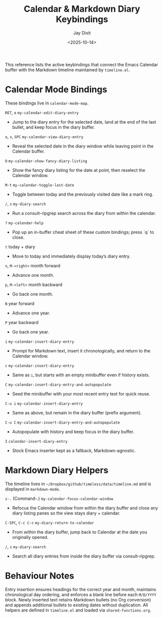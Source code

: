 #+TITLE: Calendar & Markdown Diary Keybindings
#+AUTHOR: Jay Dixit
#+DATE: <2025-10-14>

This reference lists the active keybindings that connect the Emacs Calendar buffer with the Markdown timeline maintained by ~timeline.el~.

* Calendar Mode Bindings
These bindings live in ~calendar-mode-map~.

~RET~, ~e~   ~my-calendar-edit-diary-entry~
     - Jump to the diary entry for the selected date, land at the end of the last bullet, and keep focus in the diary buffer.

~o~, ~v~, ~SPC~   ~my-calendar-view-diary-entry~
     - Reveal the selected date in the diary window while leaving point in the Calendar buffer.

~O~   ~my-calendar-show-fancy-diary-listing~
     - Show the fancy diary listing for the date at point, then reselect the Calendar window.

~M-t~   ~my-calendar-toggle-last-date~
     - Toggle between today and the previously visited date like a mark ring.

~/~, ~s~   ~my-diary-search~
     - Run a consult-ripgrep search across the diary from within the calendar.

~?~   ~my-calendar-help~
     - Pop up an in-buffer cheat sheet of these custom bindings; press `q` to close.

~t~   today + diary
     - Move to today and immediately display today’s diary entry.

~n~, ~M-<right>~   month forward
     - Advance one month.

~p~, ~M-<left>~   month backward
     - Go back one month.

~N~   year forward
     - Advance one year.

~P~   year backward
     - Go back one year.

~i~   ~my-calendar-insert-diary-entry~
     - Prompt for Markdown text, insert it chronologically, and return to the Calendar window.

~c~   ~my-calendar-insert-diary-entry~
     - Same as ~i~, but starts with an empty minibuffer even if history exists.

~C~   ~my-calendar-insert-diary-entry-and-autopopulate~
     - Seed the minibuffer with your most recent entry text for quick reuse.

~C-u i~   ~my-calendar-insert-diary-entry~
     - Same as above, but remain in the diary buffer (prefix argument).

~C-u C~   ~my-calendar-insert-diary-entry-and-autopopulate~
     - Autopopulate with history and keep focus in the diary buffer.

~I~   ~calendar-insert-diary-entry~
     - Stock Emacs inserter kept as a fallback, Markdown-agnostic.

* Markdown Diary Helpers
The timeline lives in ~~/Dropbox/github/timeless/data/timeline.md~ and is displayed in ~markdown-mode~.

~s-.~ (Command-.)   ~my-calendar-focus-calendar-window~
     - Refocus the Calendar window from within the diary buffer and close any diary listing panes so the view stays diary + calendar.

~C-SPC~, ~C-c C-c~   ~my-diary-return-to-calendar~
     - From within the diary buffer, jump back to Calendar at the date you originally opened.

~/~, ~s~   ~my-diary-search~
     - Search all diary entries from inside the diary buffer via consult-ripgrep.

* Behaviour Notes
Entry insertion ensures headings for the correct year and month, maintains chronological day ordering, and enforces a blank line before each ~M/D/YYYY~ block. Newly inserted text retains Markdown bullets (no Org conversion) and appends additional bullets to existing dates without duplication. All helpers are defined in ~timeline.el~ and loaded via ~shared-functions.org~.
